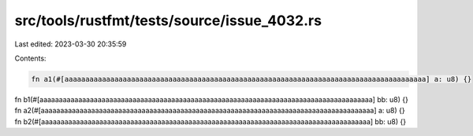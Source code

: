 src/tools/rustfmt/tests/source/issue_4032.rs
============================================

Last edited: 2023-03-30 20:35:59

Contents:

.. code-block:: rs

    fn a1(#[aaaaaaaaaaaaaaaaaaaaaaaaaaaaaaaaaaaaaaaaaaaaaaaaaaaaaaaaaaaaaaaaaaaaaaaaaaaaaaaaaaaaaaa] a: u8) {}
fn b1(#[aaaaaaaaaaaaaaaaaaaaaaaaaaaaaaaaaaaaaaaaaaaaaaaaaaaaaaaaaaaaaaaaaaaaaaaaaaaaaaaaaaaaaa] bb: u8) {}
fn a2(#[aaaaaaaaaaaaaaaaaaaaaaaaaaaaaaaaaaaaaaaaaaaaaaaaaaaaaaaaaaaaaaaaaaaaaaaaaaaaaaaaaaaaaa] a: u8) {}
fn b2(#[aaaaaaaaaaaaaaaaaaaaaaaaaaaaaaaaaaaaaaaaaaaaaaaaaaaaaaaaaaaaaaaaaaaaaaaaaaaaaaaaaaaaa] bb: u8) {}


